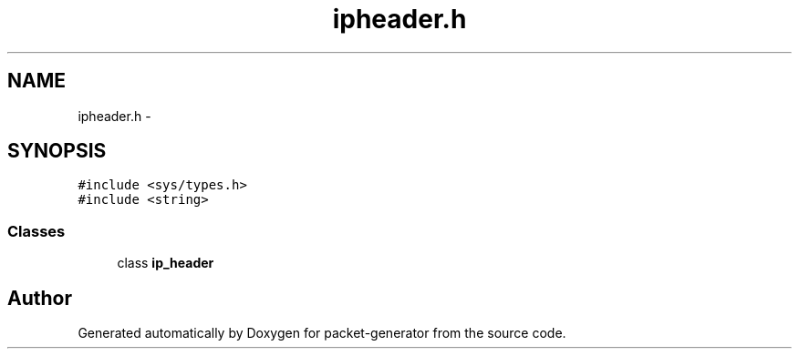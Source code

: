 .TH "ipheader.h" 3 "Fri May 13 2016" "Version 1.0" "packet-generator" \" -*- nroff -*-
.ad l
.nh
.SH NAME
ipheader.h \- 
.SH SYNOPSIS
.br
.PP
\fC#include <sys/types\&.h>\fP
.br
\fC#include <string>\fP
.br

.SS "Classes"

.in +1c
.ti -1c
.RI "class \fBip_header\fP"
.br
.in -1c
.SH "Author"
.PP 
Generated automatically by Doxygen for packet-generator from the source code\&.
